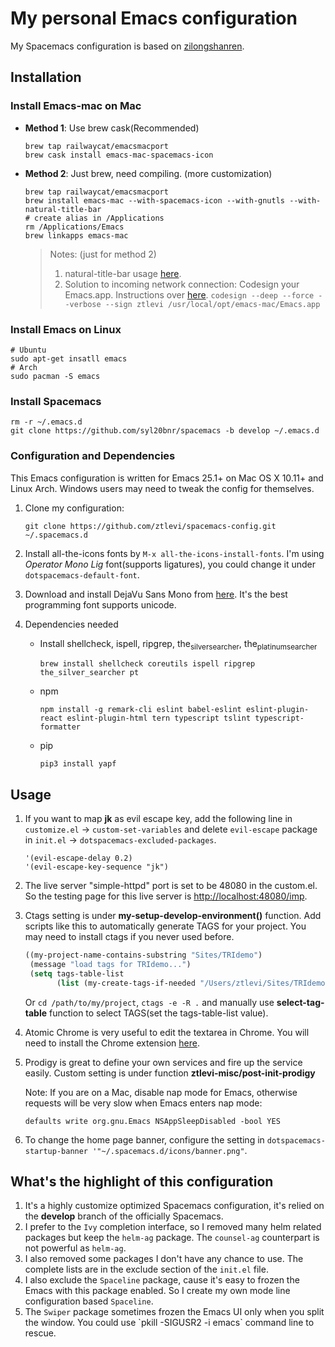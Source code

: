 * My personal Emacs configuration
  My Spacemacs configuration is based on [[https://github.com/zilongshanren/spacemacs-private][zilongshanren]].

** Installation
*** Install Emacs-mac on Mac

    - *Method 1*: Use brew cask(Recommended)
      #+BEGIN_SRC shell
        brew tap railwaycat/emacsmacport
        brew cask install emacs-mac-spacemacs-icon
      #+END_SRC

    - *Method 2*: Just brew, need compiling. (more customization)
      #+BEGIN_SRC shell
        brew tap railwaycat/emacsmacport
        brew install emacs-mac --with-spacemacs-icon --with-gnutls --with-natural-title-bar
        # create alias in /Applications
        rm /Applications/Emacs
        brew linkapps emacs-mac
      #+END_SRC

      #+BEGIN_QUOTE
      Notes: (just for method 2)
      1. natural-title-bar usage [[https://github.com/railwaycat/homebrew-emacsmacport/wiki/Natural-Title-Bar][here]].
      2. Solution to incoming network connection:
         Codesign your Emacs.app. Instructions over [[http://apple.stackexchange.com/questions/3271/how-to-get-rid-of-firewall-accept-incoming-connections-dialog/170566][here]].
          ~codesign --deep --force --verbose --sign ztlevi /usr/local/opt/emacs-mac/Emacs.app~
      #+END_QUOTE
*** Install Emacs on Linux
    #+BEGIN_SRC shell
      # Ubuntu
      sudo apt-get insatll emacs
      # Arch
      sudo pacman -S emacs
    #+END_SRC

*** Install Spacemacs
    #+BEGIN_SRC shell
      rm -r ~/.emacs.d
      git clone https://github.com/syl20bnr/spacemacs -b develop ~/.emacs.d
    #+END_SRC

*** Configuration and Dependencies
    This Emacs configuration is written for Emacs 25.1+ on Mac OS X 10.11+ and Linux Arch. Windows users may need to tweak the config for themselves.

    1. Clone my configuration:
       #+BEGIN_SRC shell
         git clone https://github.com/ztlevi/spacemacs-config.git ~/.spacemacs.d
       #+END_SRC
    2. Install all-the-icons fonts by ~M-x all-the-icons-install-fonts~. I'm using /Operator Mono Lig/ font(supports ligatures), you could change it under ~dotspacemacs-default-font~.
    3. Download and install DejaVu Sans Mono from [[https://sourceforge.net/projects/dejavu/files/dejavu/2.35/dejavu-fonts-ttf-2.35.tar.bz2/download][here]]. It's the best programming font supports unicode.
    4. Dependencies needed
       - Install shellcheck, ispell, ripgrep, the_silver_searcher, the_platinum_searcher
         #+BEGIN_SRC shell
           brew install shellcheck coreutils ispell ripgrep the_silver_searcher pt
         #+END_SRC
       - npm
         #+BEGIN_SRC shell
           npm install -g remark-cli eslint babel-eslint eslint-plugin-react eslint-plugin-html tern typescript tslint typescript-formatter
         #+END_SRC
       - pip
         #+BEGIN_SRC shell
           pip3 install yapf
         #+END_SRC

** Usage
   1. If you want to map *jk* as evil escape key, add the following line in ~customize.el~ -> ~custom-set-variables~ and delete ~evil-escape~ package in ~init.el~ -> ~dotspacemacs-excluded-packages~.

      #+BEGIN_SRC emacs lisp
      '(evil-escape-delay 0.2)
      '(evil-escape-key-sequence "jk")
      #+END_SRC

   2. The live server "simple-httpd" port is set to be 48080 in the custom.el. So the testing page for this live server is http://localhost:48080/imp.

   3. Ctags setting is under *my-setup-develop-environment()* function. Add scripts like this to automatically generate TAGS for your project. You may need to install ctags if you never used before.
      #+BEGIN_SRC lisp
        ((my-project-name-contains-substring "Sites/TRIdemo")
         (message "load tags for TRIdemo...")
         (setq tags-table-list
               (list (my-create-tags-if-needed "/Users/ztlevi/Sites/TRIdemo/app"))))
      #+END_SRC

      Or ~cd /path/to/my/project~, ~ctags -e -R .~ and manually use *select-tag-table* function to select TAGS(set the tags-table-list value).

   4. Atomic Chrome is very useful to edit the textarea in Chrome. You will need to install the Chrome extension [[https://chrome.google.com/webstore/detail/atomic-chrome/lhaoghhllmiaaagaffababmkdllgfcmc][here]].

   5. Prodigy is great to define your own services and fire up the service easily. Custom setting is under function *ztlevi-misc/post-init-prodigy*

      Note: If you are on a Mac, disable nap mode for Emacs, otherwise requests will be very slow when Emacs enters nap mode:
      #+BEGIN_SRC shell
        defaults write org.gnu.Emacs NSAppSleepDisabled -bool YES
      #+END_SRC

   6. To change the home page banner, configure the setting in ~dotspacemacs-startup-banner '"~/.spacemacs.d/icons/banner.png"~.

** What's the highlight of this configuration
   1. It's a highly customize optimized Spacemacs configuration, it's relied on the *develop* branch of the officially Spacemacs.
   2. I prefer to the =Ivy= completion interface, so I removed many helm related packages but keep the =helm-ag= package. The =counsel-ag= counterpart is not powerful as =helm-ag=.
   3. I also removed some packages I don't have any chance to use. The complete lists are in the exclude section of the =init.el= file.
   4. I also exclude the =Spaceline= package, cause it's easy to frozen the Emacs with this package enabled. So I create my own mode line configuration based =Spaceline=.
   5. The =Swiper= package sometimes frozen the Emacs UI only when you split the window. You could use `pkill -SIGUSR2 -i emacs` command line to rescue.
